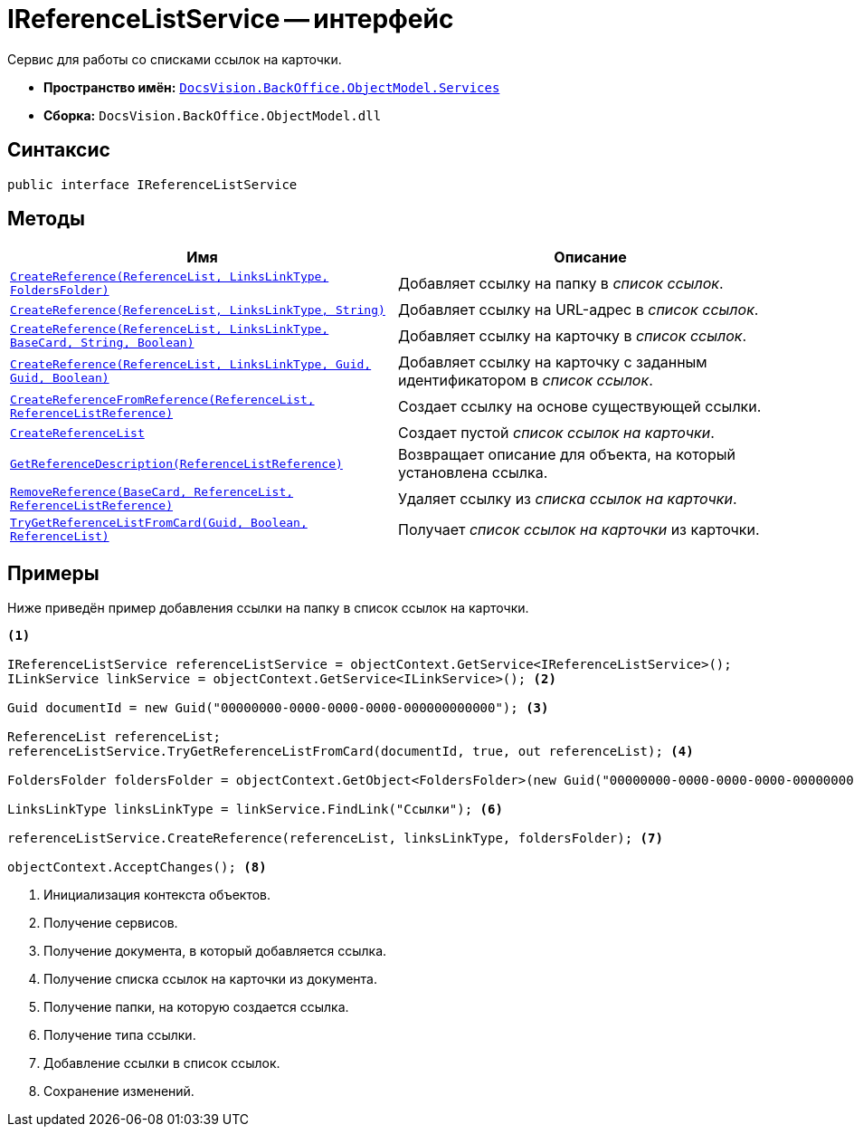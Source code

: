 = IReferenceListService -- интерфейс

Сервис для работы со списками ссылок на карточки.

* *Пространство имён:* `xref:BackOffice-ObjectModel-Services-Entities:Services_NS.adoc[DocsVision.BackOffice.ObjectModel.Services]`
* *Сборка:* `DocsVision.BackOffice.ObjectModel.dll`

== Синтаксис

[source,csharp]
----
public interface IReferenceListService
----

== Методы

[cols=",",options="header"]
|===
|Имя |Описание
|`xref:IReferenceListService.CreateReference_MT.adoc[CreateReference(ReferenceList, LinksLinkType, FoldersFolder)]` |Добавляет ссылку на папку в _список ссылок_.
|`xref:IReferenceListService.CreateReference_1_MT.adoc[CreateReference(ReferenceList, LinksLinkType, String)]` |Добавляет ссылку на URL-адрес в _список ссылок_.
|`xref:IReferenceListService.CreateReference_2_MT.adoc[CreateReference(ReferenceList, LinksLinkType, BaseCard, String, Boolean)]` |Добавляет ссылку на карточку в _список ссылок_.
|`xref:IReferenceListService.CreateReference_3_MT.adoc[CreateReference(ReferenceList, LinksLinkType, Guid, Guid, Boolean)]` |Добавляет ссылку на карточку с заданным идентификатором в _список ссылок_.
|`xref:IReferenceListService.CreateReferenceFromReference_MT.adoc[CreateReferenceFromReference(ReferenceList, ReferenceListReference)]` |Создает ссылку на основе существующей ссылки.
|`xref:IReferenceListService.CreateReferenceList_MT.adoc[CreateReferenceList]` |Создает пустой _список ссылок на карточки_.
|`xref:IReferenceListService.GetReferenceDescription_MT.adoc[GetReferenceDescription(ReferenceListReference)]` |Возвращает описание для объекта, на который установлена ссылка.
|`xref:IReferenceListService.RemoveReference_MT.adoc[RemoveReference(BaseCard, ReferenceList, ReferenceListReference)]` |Удаляет ссылку из _списка ссылок на карточки_.
|`xref:IReferenceListService.TryGetReferenceListFromCard_MT.adoc[TryGetReferenceListFromCard(Guid, Boolean, ReferenceList)]` |Получает _список ссылок на карточки_ из карточки.
|===

== Примеры

Ниже приведён пример добавления ссылки на папку в список ссылок на карточки.

[source,csharp]
----
<.>

IReferenceListService referenceListService = objectContext.GetService<IReferenceListService>();
ILinkService linkService = objectContext.GetService<ILinkService>(); <.>

Guid documentId = new Guid("00000000-0000-0000-0000-000000000000"); <.>
            
ReferenceList referenceList;
referenceListService.TryGetReferenceListFromCard(documentId, true, out referenceList); <.>

FoldersFolder foldersFolder = objectContext.GetObject<FoldersFolder>(new Guid("00000000-0000-0000-0000-000000000001")); <.>

LinksLinkType linksLinkType = linkService.FindLink("Ссылки"); <.>

referenceListService.CreateReference(referenceList, linksLinkType, foldersFolder); <.>
            
objectContext.AcceptChanges(); <.>
----
<.> Инициализация контекста объектов.
<.> Получение сервисов.
<.> Получение документа, в который добавляется ссылка.
<.> Получение списка ссылок на карточки из документа.
<.> Получение папки, на которую создается ссылка.
<.> Получение типа ссылки.
<.> Добавление ссылки в список ссылок.
<.> Сохранение изменений.
